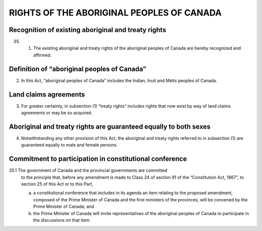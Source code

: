 ==========================================
RIGHTS OF THE ABORIGINAL PEOPLES OF CANADA
==========================================

Recognition of existing aboriginal and treaty rights
====================================================

35.
  (1) The existing aboriginal and treaty rights of the aboriginal peoples of
      Canada are hereby recognized and affirmed.

Definition of “aboriginal peoples of Canada”
============================================

(2) In this Act, “aboriginal peoples of Canada” includes the Indian, Inuit and
    Métis peoples of Canada.

Land claims agreements
======================

(3) For greater certainty, in subsection (1) “treaty rights” includes rights that now
    exist by way of land claims agreements or may be so acquired.

Aboriginal and treaty rights are guaranteed equally to both sexes
=================================================================

(4) Notwithstanding any other provision of this Act, the aboriginal and treaty
    rights referred to in subsection (1) are guaranteed equally to male and female persons.

Commitment to participation in constitutional conference
========================================================

35.1 The government of Canada and the provincial governments are committed
     to the principle that, before any amendment is made to Class 24 of section 91 of the
     “Constitution Act, 1867”, to section 25 of this Act or to this Part,

     (a) a constitutional conference that includes in its agenda an item relating to the
         proposed amendment, composed of the Prime Minister of Canada and the first
         ministers of the provinces, will be convened by the Prime Minister of Canada;
         and
     (b) the Prime Minister of Canada will invite representatives of the aboriginal
         peoples of Canada to participate in the discussions on that item.
